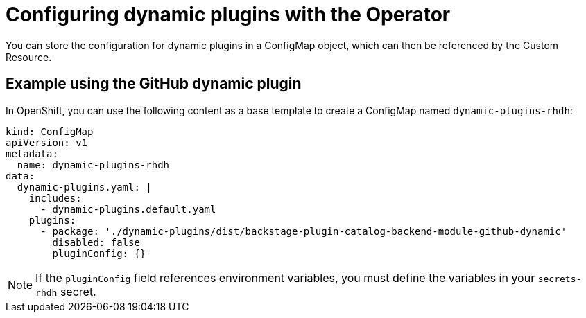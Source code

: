 [id='con-configuring-dynamic-plugins-operator_{context}']
= Configuring dynamic plugins with the Operator

You can store the configuration for dynamic plugins in a ConfigMap object, which can then be referenced by the Custom Resource.

== Example using the GitHub dynamic plugin
In OpenShift, you can use the following content as a base template to create a ConfigMap named `dynamic-plugins-rhdh`:

[source,yaml]
----
kind: ConfigMap
apiVersion: v1
metadata:
  name: dynamic-plugins-rhdh
data:
  dynamic-plugins.yaml: |
    includes:
      - dynamic-plugins.default.yaml
    plugins:
      - package: './dynamic-plugins/dist/backstage-plugin-catalog-backend-module-github-dynamic'
        disabled: false
        pluginConfig: {}
----

[NOTE]
If the `pluginConfig` field references environment variables, you must define the variables in your `secrets-rhdh` secret.